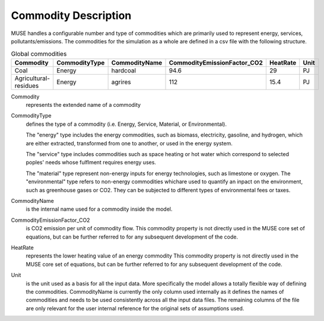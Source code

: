.. _inputs-commodities:

=====================
Commodity Description
=====================

MUSE handles a configurable number and type of commodities which are primarily used to
represent energy, services, pollutants/emissions. The commodities for the simulation as
a whole are defined in a csv file with the following structure.

.. csv-table:: Global commodities
   :header: Commodity, CommodityType, CommodityName, CommodityEmissionFactor_CO2, HeatRate, Unit


   Coal, Energy, hardcoal, 94.6, 29, PJ
   Agricultural-residues, Energy, agrires, 112, 15.4, PJ

Commodity
   represents the extended name of a commodity

CommodityType
   defines the type of a commodity (i.e. Energy, Service, Material, or Environmental).

   The "energy" type includes the energy commodities, such as biomass, electricity, gasoline, and hydrogen,
   which are either extracted, transformed from one to another, or used in the energy system.

   The "service" type includes commodities such as space heating or hot water which correspond to selected
   poples' needs whose fulflment requires energy uses.

   The "material" type represent non-energy inputs for energy technologies, such as limestone or oxygen.
   The "environmental" type refers to non-energy commodities whichare used to quantify an inpact on the environment,
   such as greenhouse gases or CO2. They can be subjected to different types of environmental fees or taxes.

CommodityName
   is the internal name used for a commodity inside the model.

CommodityEmissionFactor_CO2
   is CO2 emission per unit of commodity flow.
   This commodity property is not directly used in the MUSE core set of equations, but can be further referred to
   for any subsequent development of the code.

HeatRate
   represents the lower heating value of an energy commodity
   This commodity property is not directly used in the MUSE core set of equations, but can be further referred to
   for any subsequent development of the code.

Unit
   is the unit used as a basis for all the input data. More specifically the model allows
   a totally flexible way of defining the commodities. CommodityName is currently the
   only column used internally as it defines the names of commodities and needs to be
   used consistently across all the input data files. The remaining columns of the file
   are only relevant for the user internal reference for the original sets of
   assumptions used.

